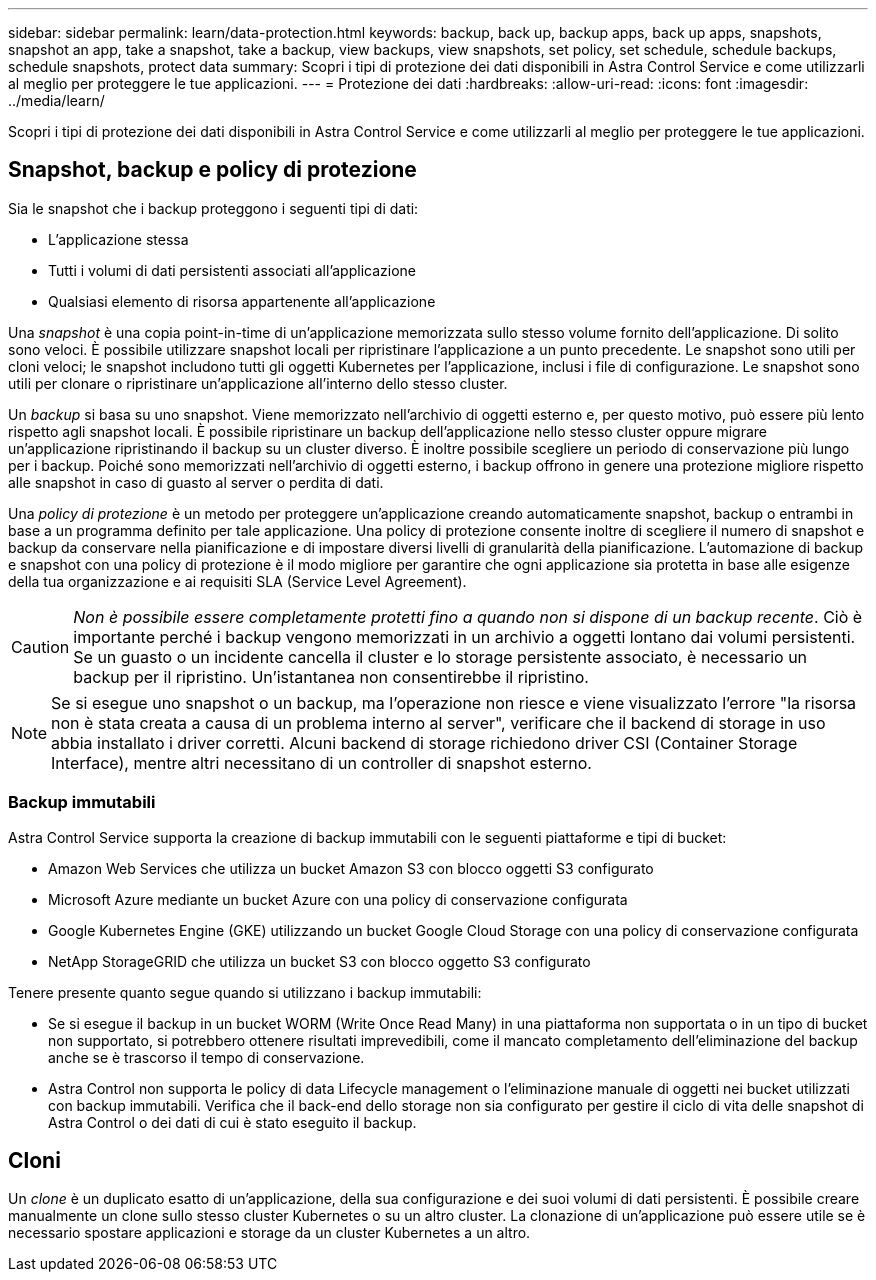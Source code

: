 ---
sidebar: sidebar 
permalink: learn/data-protection.html 
keywords: backup, back up, backup apps, back up apps, snapshots, snapshot an app, take a snapshot, take a backup, view backups, view snapshots, set policy, set schedule, schedule backups, schedule snapshots, protect data 
summary: Scopri i tipi di protezione dei dati disponibili in Astra Control Service e come utilizzarli al meglio per proteggere le tue applicazioni. 
---
= Protezione dei dati
:hardbreaks:
:allow-uri-read: 
:icons: font
:imagesdir: ../media/learn/


[role="lead"]
Scopri i tipi di protezione dei dati disponibili in Astra Control Service e come utilizzarli al meglio per proteggere le tue applicazioni.



== Snapshot, backup e policy di protezione

Sia le snapshot che i backup proteggono i seguenti tipi di dati:

* L'applicazione stessa
* Tutti i volumi di dati persistenti associati all'applicazione
* Qualsiasi elemento di risorsa appartenente all'applicazione


Una _snapshot_ è una copia point-in-time di un'applicazione memorizzata sullo stesso volume fornito dell'applicazione. Di solito sono veloci. È possibile utilizzare snapshot locali per ripristinare l'applicazione a un punto precedente. Le snapshot sono utili per cloni veloci; le snapshot includono tutti gli oggetti Kubernetes per l'applicazione, inclusi i file di configurazione. Le snapshot sono utili per clonare o ripristinare un'applicazione all'interno dello stesso cluster.

Un _backup_ si basa su uno snapshot. Viene memorizzato nell'archivio di oggetti esterno e, per questo motivo, può essere più lento rispetto agli snapshot locali. È possibile ripristinare un backup dell'applicazione nello stesso cluster oppure migrare un'applicazione ripristinando il backup su un cluster diverso. È inoltre possibile scegliere un periodo di conservazione più lungo per i backup. Poiché sono memorizzati nell'archivio di oggetti esterno, i backup offrono in genere una protezione migliore rispetto alle snapshot in caso di guasto al server o perdita di dati.

Una _policy di protezione_ è un metodo per proteggere un'applicazione creando automaticamente snapshot, backup o entrambi in base a un programma definito per tale applicazione. Una policy di protezione consente inoltre di scegliere il numero di snapshot e backup da conservare nella pianificazione e di impostare diversi livelli di granularità della pianificazione. L'automazione di backup e snapshot con una policy di protezione è il modo migliore per garantire che ogni applicazione sia protetta in base alle esigenze della tua organizzazione e ai requisiti SLA (Service Level Agreement).


CAUTION: _Non è possibile essere completamente protetti fino a quando non si dispone di un backup recente_. Ciò è importante perché i backup vengono memorizzati in un archivio a oggetti lontano dai volumi persistenti. Se un guasto o un incidente cancella il cluster e lo storage persistente associato, è necessario un backup per il ripristino. Un'istantanea non consentirebbe il ripristino.


NOTE: Se si esegue uno snapshot o un backup, ma l'operazione non riesce e viene visualizzato l'errore "la risorsa non è stata creata a causa di un problema interno al server", verificare che il backend di storage in uso abbia installato i driver corretti. Alcuni backend di storage richiedono driver CSI (Container Storage Interface), mentre altri necessitano di un controller di snapshot esterno.



=== Backup immutabili

Astra Control Service supporta la creazione di backup immutabili con le seguenti piattaforme e tipi di bucket:

* Amazon Web Services che utilizza un bucket Amazon S3 con blocco oggetti S3 configurato
* Microsoft Azure mediante un bucket Azure con una policy di conservazione configurata
* Google Kubernetes Engine (GKE) utilizzando un bucket Google Cloud Storage con una policy di conservazione configurata
* NetApp StorageGRID che utilizza un bucket S3 con blocco oggetto S3 configurato


Tenere presente quanto segue quando si utilizzano i backup immutabili:

* Se si esegue il backup in un bucket WORM (Write Once Read Many) in una piattaforma non supportata o in un tipo di bucket non supportato, si potrebbero ottenere risultati imprevedibili, come il mancato completamento dell'eliminazione del backup anche se è trascorso il tempo di conservazione.
* Astra Control non supporta le policy di data Lifecycle management o l'eliminazione manuale di oggetti nei bucket utilizzati con backup immutabili. Verifica che il back-end dello storage non sia configurato per gestire il ciclo di vita delle snapshot di Astra Control o dei dati di cui è stato eseguito il backup.




== Cloni

Un _clone_ è un duplicato esatto di un'applicazione, della sua configurazione e dei suoi volumi di dati persistenti. È possibile creare manualmente un clone sullo stesso cluster Kubernetes o su un altro cluster. La clonazione di un'applicazione può essere utile se è necessario spostare applicazioni e storage da un cluster Kubernetes a un altro.
